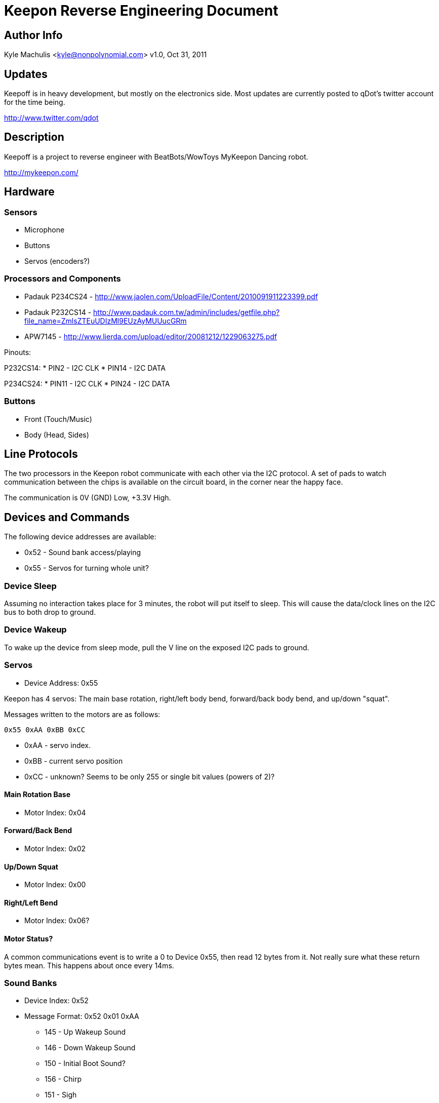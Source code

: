 = Keepon Reverse Engineering Document =

== Author Info

Kyle Machulis <kyle@nonpolynomial.com>
v1.0, Oct 31, 2011

== Updates ==

Keepoff is in heavy development, but mostly on the electronics side.
Most updates are currently posted to qDot's twitter account for the
time being.

http://www.twitter.com/qdot

== Description ==

Keepoff is a project to reverse engineer with BeatBots/WowToys
MyKeepon Dancing robot. 

http://mykeepon.com/

== Hardware ==

=== Sensors ===

* Microphone
* Buttons
* Servos (encoders?)

=== Processors and Components ===

* Padauk P234CS24 - http://www.jaolen.com/UploadFile/Content/2010091911223399.pdf
* Padauk P232CS14 - http://www.padauk.com.tw/admin/includes/getfile.php?file_name=ZmlsZTEuUDIzMl9EUzAyMUUucGRm
* APW7145 - http://www.lierda.com/upload/editor/20081212/1229063275.pdf

Pinouts:

P232CS14:
* PIN2 - I2C CLK
* PIN14 - I2C DATA

P234CS24:
* PIN11 - I2C CLK
* PIN24 - I2C DATA

=== Buttons ===

* Front (Touch/Music)
* Body (Head, Sides)

== Line Protocols ==

The two processors in the Keepon robot communicate with each other via
the I2C protocol. A set of pads to watch communication between the
chips is available on the circuit board, in the corner near the happy
face.

The communication is 0V (GND) Low, +3.3V High.

== Devices and Commands ==

The following device addresses are available:

* 0x52 - Sound bank access/playing
* 0x55 - Servos for turning whole unit?

=== Device Sleep ===

Assuming no interaction takes place for 3 minutes, the robot will put
itself to sleep. This will cause the data/clock lines on the I2C bus
to both drop to ground.

=== Device Wakeup ===

To wake up the device from sleep mode, pull the V line on the exposed
I2C pads to ground.

=== Servos ===

* Device Address: 0x55

Keepon has 4 servos: The main base rotation, right/left body bend,
forward/back body bend, and up/down "squat".

Messages written to the motors are as follows:

------
0x55 0xAA 0xBB 0xCC
------

* 0xAA - servo index. 
* 0xBB - current servo position
* 0xCC - unknown? Seems to be only 255 or single bit values (powers of 2)?

==== Main Rotation Base ====

* Motor Index: 0x04

==== Forward/Back Bend ====

* Motor Index: 0x02

==== Up/Down Squat ====

* Motor Index: 0x00

==== Right/Left Bend ====

* Motor Index: 0x06?

==== Motor Status? ====

A common communications event is to write a 0 to Device 0x55, then
read 12 bytes from it. Not really sure what these return bytes mean.
This happens about once every 14ms.

=== Sound Banks ===

* Device Index: 0x52
* Message Format: 0x52 0x01 0xAA
** 145 - Up Wakeup Sound
** 146 - Down Wakeup Sound
** 150 - Initial Boot Sound?
** 156 - Chirp
** 151 - Sigh
** 154 - Yawn Up
** 149 - Yawn Down
** 155 - Sleep
** 172 - Whine
** 189 - Up/Down noise when squatting
** 188 - Beep noise when head hit
** 191 - Sneeze Up
** 192 - Sneeze Down

=== Microphone ===

Unknown

=== Buttons - Front/Base ===

Unknown

=== Buttons - Robot Body ===

Unknown

